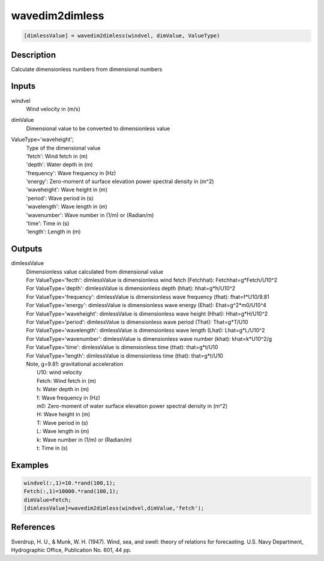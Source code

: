 .. ++++++++++++++++++++++++++++++++YA LATIF++++++++++++++++++++++++++++++++++
.. +                                                                        +
.. + ScientiMate                                                            +
.. + Earth-Science Data Analysis Library                                    +
.. +                                                                        +
.. + Developed by: Arash Karimpour                                          +
.. + Contact     : www.arashkarimpour.com                                   +
.. + Developed/Updated (yyyy-mm-dd): 2017-09-01                             +
.. +                                                                        +
.. ++++++++++++++++++++++++++++++++++++++++++++++++++++++++++++++++++++++++++

wavedim2dimless
===============

.. code:: MATLAB

    [dimlessValue] = wavedim2dimless(windvel, dimValue, ValueType)

Description
-----------

Calculate dimensionless numbers from dimensional numbers

Inputs
------

windvel
    Wind velocity in (m/s)
dimValue
    Dimensional value to be converted to dimensionless value
ValueType='waveheight';
    | Type of the dimensional value 
    | 'fetch': Wind fetch in (m)
    | 'depth': Water depth in (m)
    | 'frequency': Wave frequency in (Hz)
    | 'energy': Zero-moment of surface elevation power spectral density in (m^2)
    | 'waveheight': Wave height in (m)
    | 'period': Wave period in (s)
    | 'wavelength': Wave length in (m)
    | 'wavenumber': Wave number in (1/m) or (Radian/m)
    | 'time': Time in (s)
    | 'length': Length in (m)

Outputs
-------

dimlessValue
    | Dimensionless value calculated from dimensional value
    | For ValueType='fecth': dimlessValue is dimensionless wind fetch (Fetchhat): Fetchhat=g*Fetch/U10^2
    | For ValueType='depth': dimlessValue is dimensionless depth (hhat): hhat=g*h/U10^2
    | For ValueType='frequency': dimlessValue is dimensionless wave frequency (fhat): fhat=f*U10/9.81
    | For ValueType='energy': dimlessValue is dimensionless wave energy (Ehat): Ehat=g^2*m0/U10^4
    | For ValueType='waveheight': dimlessValue is dimensionless wave height (Hhat): Hhat=g*H/U10^2
    | For ValueType='period': dimlessValue is dimensionless wave period (That): That=g*T/U10
    | For ValueType='wavelength': dimlessValue is dimensionless wave length (Lhat): Lhat=g*L/U10^2
    | For ValueType='wavenumber': dimlessValue is dimensionless wave number (khat): khat=k*U10^2/g
    | For ValueType='time': dimlessValue is dimensionless time (that): that=g*t/U10
    | For ValueType='length': dimlessValue is dimensionless time (that): that=g*t/U10
    | Note, g=9.81: gravitational acceleration
    |     U10: wind velocity
    |     Fetch: Wind fetch in (m)
    |     h: Water depth in (m)
    |     f: Wave frequency in (Hz)
    |     m0: Zero-moment of water surface elevation power spectral density in (m^2)
    |     H: Wave height in (m)
    |     T: Wave period in (s)
    |     L: Wave length in (m)
    |     k: Wave number in (1/m) or (Radian/m)
    |     t: Time in (s)

Examples
--------

.. code:: MATLAB

    windvel(:,1)=10.*rand(100,1);
    Fetch(:,1)=10000.*rand(100,1);
    dimValue=Fetch;
    [dimlessValue]=wavedim2dimless(windvel,dimValue,'fetch');

References
----------

Sverdrup, H. U., & Munk, W. H. (1947). 
Wind, sea, and swell: theory of relations for forecasting. 
U.S. Navy Department, Hydrographic Office, Publication No. 601, 44 pp. 

.. License & Disclaimer
.. --------------------
..
.. Copyright (c) 2020 Arash Karimpour
..
.. http://www.arashkarimpour.com
..
.. THE SOFTWARE IS PROVIDED "AS IS", WITHOUT WARRANTY OF ANY KIND, EXPRESS OR
.. IMPLIED, INCLUDING BUT NOT LIMITED TO THE WARRANTIES OF MERCHANTABILITY,
.. FITNESS FOR A PARTICULAR PURPOSE AND NONINFRINGEMENT. IN NO EVENT SHALL THE
.. AUTHORS OR COPYRIGHT HOLDERS BE LIABLE FOR ANY CLAIM, DAMAGES OR OTHER
.. LIABILITY, WHETHER IN AN ACTION OF CONTRACT, TORT OR OTHERWISE, ARISING FROM,
.. OUT OF OR IN CONNECTION WITH THE SOFTWARE OR THE USE OR OTHER DEALINGS IN THE
.. SOFTWARE.
